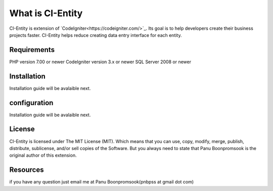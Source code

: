###################
What is CI-Entity
###################

CI-Entity is extension of `CodeIgniter<https://codeigniter.com/>`_. Its goal is 
to help developers create their business projects faster. CI-Entity helps reduce
creating data entry interface for each entity.

*******************
Requirements
*******************

PHP version 7.00 or newer
CodeIgniter version 3.x or newer
SQL Server 2008 or newer 


************
Installation
************

Installation guide will be avalaible next.

************
configuration
************

Installation guide will be avalaible next.

*******
License
*******

CI-Entity is licensed under The MIT License (MIT). Which means that you can use, copy, modify, merge, publish, distribute, sublicense, and/or sell copies of the Software. But you always need to state that Panu Boonpromsook is the original author of this extension.

*********
Resources
*********
if you have any question just email me at Panu Boonpromsook(pnbpss at gmail dot com)

